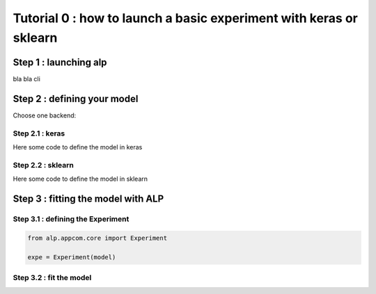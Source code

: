 ===================================================================
Tutorial 0 : how to launch a basic experiment with keras or sklearn
===================================================================

Step 1 : launching alp
~~~~~~~~~~~~~~~~~~~~~~

bla bla cli

Step 2 : defining your model
~~~~~~~~~~~~~~~~~~~~~~~~~~~~

Choose one backend:

Step 2.1 : keras
++++++++++++++++

Here some code to define the model in keras

Step 2.2 : sklearn
++++++++++++++++++

Here some code to define the model in sklearn

Step 3 : fitting the model with ALP
~~~~~~~~~~~~~~~~~~~~~~~~~~~~~~~~~~~

Step 3.1 : defining the Experiment
++++++++++++++++++++++++++++++++++

.. code-block:: python

    from alp.appcom.core import Experiment

    expe = Experiment(model)


Step 3.2 : fit the model 
++++++++++++++++++++++++

